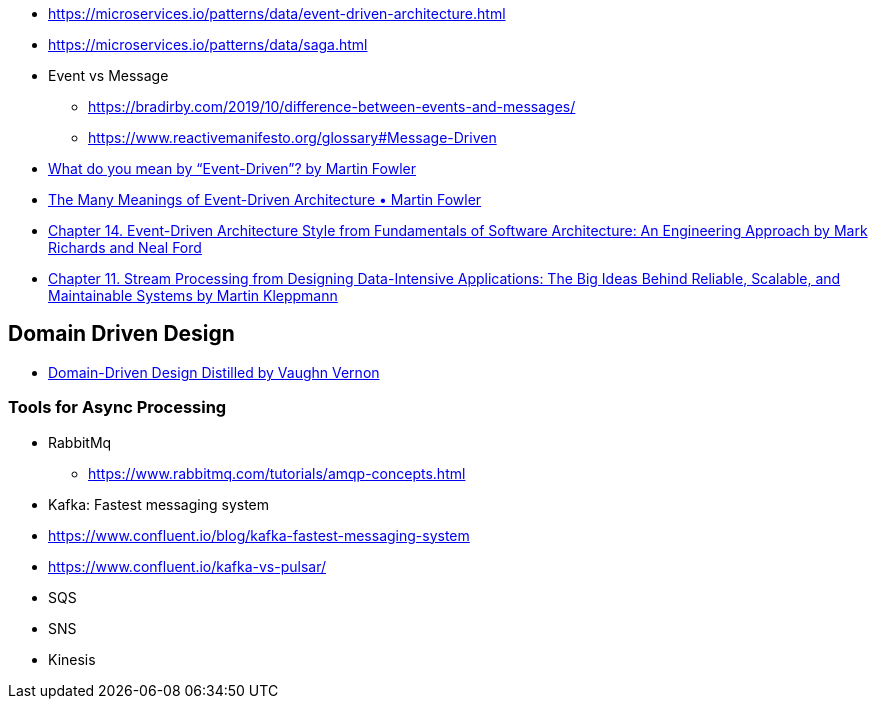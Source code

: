 

- https://microservices.io/patterns/data/event-driven-architecture.html
- https://microservices.io/patterns/data/saga.html

- Event vs Message
  ** https://bradirby.com/2019/10/difference-between-events-and-messages/
  ** https://www.reactivemanifesto.org/glossary#Message-Driven


- https://martinfowler.com/articles/201701-event-driven.html[What do you mean by “Event-Driven”? by Martin Fowler]
- https://www.youtube.com/watch?v=STKCRSUsyP0&ab_channel=GOTOConferences[The Many Meanings of Event-Driven Architecture • Martin Fowler]

- https://www.amazon.com/dp/B0849MPK73/ref=cm_sw_em_r_mt_dp_899S9JECFXEP79C0E1RK[Chapter 14. Event-Driven Architecture Style from Fundamentals of Software Architecture: An Engineering Approach by Mark Richards and Neal Ford]

- https://www.amazon.com/dp/B06XPJML5D/ref=cm_sw_em_r_mt_dp_X14NNZZCXF0ZCYNDGWJ3[Chapter 11. Stream Processing from Designing Data-Intensive Applications: The Big Ideas Behind Reliable, Scalable, and Maintainable Systems by Martin Kleppmann]


== Domain Driven Design
- https://www.amazon.com/Domain-Driven-Design-Distilled-Vaughn-Vernon-ebook/dp/B01JJSGE5S[Domain-Driven Design Distilled by Vaughn Vernon]

=== Tools for Async Processing

- RabbitMq
** https://www.rabbitmq.com/tutorials/amqp-concepts.html

- Kafka: Fastest messaging system
- https://www.confluent.io/blog/kafka-fastest-messaging-system
- https://www.confluent.io/kafka-vs-pulsar/


- SQS
- SNS
- Kinesis


